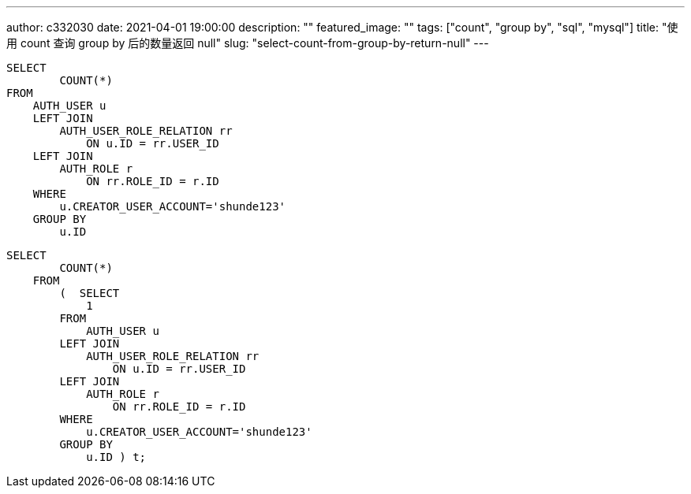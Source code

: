 ---
author: c332030
date: 2021-04-01 19:00:00
description: ""
featured_image: ""
tags: ["count", "group by", "sql", "mysql"]
title: "使用 count 查询 group by 后的数量返回 null"
slug: "select-count-from-group-by-return-null"
---

[source,sql]
----
SELECT
        COUNT(*)
FROM
    AUTH_USER u
    LEFT JOIN
        AUTH_USER_ROLE_RELATION rr
            ON u.ID = rr.USER_ID
    LEFT JOIN
        AUTH_ROLE r
            ON rr.ROLE_ID = r.ID
    WHERE
        u.CREATOR_USER_ACCOUNT='shunde123'
    GROUP BY
        u.ID
----

[source,sql]
----
SELECT
        COUNT(*)
    FROM
        (  SELECT
            1
        FROM
            AUTH_USER u
        LEFT JOIN
            AUTH_USER_ROLE_RELATION rr
                ON u.ID = rr.USER_ID
        LEFT JOIN
            AUTH_ROLE r
                ON rr.ROLE_ID = r.ID
        WHERE
            u.CREATOR_USER_ACCOUNT='shunde123'
        GROUP BY
            u.ID ) t;
----
